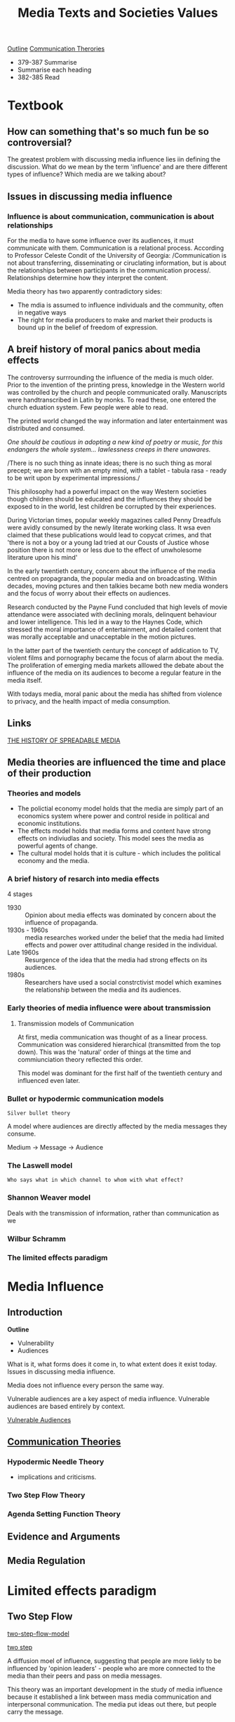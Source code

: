 #+TITLE: Media Texts and Societies Values
#+OPTIONS: num:nil
#+OPTIONS: toc:nil

[[https://mail.google.com/mail/u/0/#search/semester+outline/15dba3357730f011?projector=1][Outline]]
[[http://lessonbucket.com/media/communicationtheories.pdf][Communication Therories]]

- 379-387 Summarise
- Summarise each heading
- 382-385 Read

* Textbook

** How can something that's so much fun be so controversial?

The greatest problem with discussing media influence lies iin defining the discussion. 
What do we mean by the term 'influence' and are there different types of influence? Which media are we talking about?



** Issues in discussing media influence 

*** Influence is about communication, communication is about relationships

For the media to have some influence over its audiences, it must
communicate with them. Communication is a relational
process. According to Professor Celeste Condit of the University of
Georgia: /Communication is not about transferring, disseminating or
ciruclating information, but is about the relationships between
participants in the communication process/. Relationships determine
how they interpret the content.

Media theory has two apparently contradictory sides:
- The mdia is assumed to influence individuals and the community,
  often in negative ways
- The right for media producers to make and market their products is
  bound up in the belief of freedom of expression.


** A breif history of moral panics about media effects

The controversy surrrounding the influence of the media is much
older. Prior to the invention of the printing press, knowledge in the
Western world was controlled by the church and people communicated
orally. Manuscripts were handtranscribed in Latin by monks. To read
these, one entered the church eduation system. Few people were able to
read. 

The printed world changed the way information and later entertainment was distributed and consumed. 

/One should be cautious in adopting a new kind of poetry or music, for
this endangers the whole system... lawlessness creeps in there unawares./

/There is no such thing as innate ideas; there is no such thing as
moral precept; we are born with an empty mind, with a tablet - tabula
rasa - ready to be writ upon by experimental impressions./

This philosophy had a powerful impact on the way Western societies
though children should be educated and the influences they should be
exposed to in the world, lest children be corrupted by their
experiences.

During Victorian times, popular weekly magazines called Penny
Dreadfuls were avidly consumed by the newly literate working class. It
wsa even claimed that these publications would lead to copycat crimes,
and that 'there is not a boy or a young lad tried at our Cousts of
Justice whose position there is not more or less due to the effect of
unwholesome literature upon his mind'

In the early twentieth century, concern about the influence of the
media centred on propagranda, the popular media and on
broadcasting. Within decades, moving pctures and then talkies became
both new media wonders and the focus of worry about their effects on
audiences.

Research conducted by the Payne Fund concluded that high levels of
movie attendance were associated with declining morals, delinquent
behaviour and lower intelligence. This led in a way to the Haynes
Code, which stressed the moral importance of entertainment, and
detailed content that was morally acceptable and unacceptable in the
motion pictures. 

In the latter part of the twentieth century the concept of addication
to TV, violent films and pornography became the focus of alarm about
the media. The proliferation of emerging media markets alllowed the
debate about the influence of the media on its audiences to become a
regular feature in the media itself.

With todays media, moral panic about the media has shifted from
violence to privacy, and the health impact of media consumption.




** Links



[[http://spreadablemedia.org/essays/uricchio/#.WYugIVEjHs2][THE HISTORY OF SPREADABLE MEDIA]]



** Media theories are influenced the time and place of their production




*** Theories and models

- The polictial economy model holds that the media are simply part of
  an economics system where power and control reside in political and
  economic institutions.
- The effects model holds that media forms and content have strong
  effects on indiviudlas and society. This model sees the media as
  powerful agents of change.
- The cultural model holds that it is culture - which includes the political economy and the media.

*** A brief history of resarch into media effects

4 stages 

- 1930 :: Opinion about media effects was dominated by concern about
          the influence of propaganda.
- 1930s - 1960s :: media researches worked under the belief that the
                   media had limited effects and power over
                   attitudinal change resided in the individual.
- Late 1960s :: Resurgence of the idea that the media had strong
                effects on its audiences.
- 1980s :: Researchers have used a social constrctivist model which
           examines the relationship between the media and its
           audiences.

*** Early theories of media influence were about transmission


**** Transmission models of Communication

At first, media communication was thought of as a linear
process. Communication was considered hierarchical (transmitted from
the top down). This was the 'natural' order of things at the time and
commiunciation theory reflected this order.

This model was dominant for the first half of the twentieth century
and influenced even later.


*** Bullet or hypodermic communication models

=Silver bullet theory=

A model where audiences are directly affected by the media messages they consume.

Medium $\rightarrow$ Message $\rightarrow$ Audience

*** The Laswell model 

=Who says what in which channel to whom with what effect?=

*** Shannon Weaver model

Deals with the transmission of information, rather than communication as we 

*** Wilbur Schramm

*** The limited effects paradigm


* Media Influence 

** Introduction

*Outline*
- Vulnerability
- Audiences

What is it, what forms does it come in, to what extent does it exist
today. Issues in discussing media influence.

Media does not influence every person the same way.

Vulnerable audiences are a key aspect of media influence. Vulnerable
audiences are based entirely by context.

[[http://lessonbucket.com/vce-media/units-3-4/media-influence/evidence-and-arguments/][Vulnerable Audiences]]








** [[http://lessonbucket.com/vce-media/units-3-4/media-influence/communication-theories/][Communication Theories]]

*** Hypodermic Needle Theory

- implications and criticisms.

*** Two Step Flow Theory

*** Agenda Setting Function Theory


** Evidence and Arguments

** Media Regulation



* Limited effects paradigm


** Two Step Flow


[[c:Users/Anghelo/Google Drive/12 Media/img/two_step_flow.jpg][two-step-flow-model]]

[[./img/two_step_flow.jpg][two step]]

A diffusion moel of influence, suggesting that people are more liekly
to be influenced by 'opinion leaders' - people who are more connected
to the media than their peers and pass on media messages.

This theory was an important development in the study of media
influence because it established a link between mass media
communication and interpersonal communication. The media put ideas out
there, but people carry the message.


** Multistep flow model

This model, similar to the two-step flow model, acknowledges that
media between audience members who have no direct contact with the
media or opinion leaders.

Audiences are more prone to be influeced by those who are similar to
them than who are different.

Today we must consider the limited effects model in tandem with
current thinking about how audiences make sense of media messages.


** Social Learning Theory

This theory hypothesised that people learn from one another through
observational learning, imitation and modeling , and outlines three
requirements for people to learn and model behaviour:

- Attention and retention of what has been observed
- The ability to reproduce the behaviour
- Motivation for adopting the behaviour

Social learning theory proposed that audience members learn violence
through modelling - reproducing what they have seen in the media.

** Agenda Setting Function

The agenda-setting theory holds that the function of the media is not
to tell audiences what to think, but what to think about and how to
think about it. This theory was developed at a time when media
resarchers began questioning the idea that the media had limited
effects on its audiences.

The theory has two levels:

- The media sets the news agenda by telling audiences which issues are important.
- The media then suggests to audiences how they might think aabout an
  issue and which aspects of it are more important than others.

Agenda setting occurs through a process called gatekeeping in which
the media controls the flow of information disseminated to audiences
and thus determines a dominant or preferred reading of any given
issue.

The media also engages in a process termed priming in which some
issues are given coverage and others are ignored or minimised.

The media is influenced by issues of ownership and control, knowledge
of its audiiences and their values, access to footage and sources of
information, and the social and political context in which it
operates.




** Cultivation Theory

Cultivation theorists aruge that TV has long term effects that are
small, gradual, indirect but cumulative and significant. The dominant
effect is termed mainstreaming.

=Use of reality tv shows=

*** Gerbner

the overt expression of physical force (with or without a weapon,
against self or others) compelling action against one's will on pairs
of being hurt and/ or killed or threatened to be so victimized as part
of the plot.

*** Mean world synrome

An extension of cultiavtation thoery is the idea that watching TV
alters audience perception of relity to believe that the world is worse
than it actually is. 

** Reinforcement Theory

This is where audeinces use the media to reinforce thier existing
beliefs and values. 



** Uses and Gratification Theory

These needs are understood to include:

- Surveillance :: we like to keep an eye on what is happening in the
                  world, to find out what is going, to learn, to
                  satisfy our curiosity, to find information and to
                  reassure ourselves about our personal security.
- Personal Idenity :: we use the media to find out who we are by
     comparing ourselves with others, by identifying with someone we
     value, by reinforcing our beliefs and by finding models of
     behaviour.
- Personal Relationships :: the media helps us to gain insight into
     the lives of others, to empathise, to give us something to talk
     about with our friends and families.
- Diversion :: the media can help us to relieve stress, to relax, to
               fill in time, to give emotional release, or just be for
               fun.

** Criticisms of the uses and gratifications theory

- People use media completely to gratify themselves
- People consuming media are always active (wouldn't work for 5 year old watching a horror)
- 


** Postmodernity & Postmodernism

Postmodern approaches to media reject the distinction between high
culture and popular culture. Postmodernism promotes parody, irony and
playfulness.

Postmodernism describes a broad movement that developed in the mid to
late 20th century across philosophy, the arts, architecture and
criticism which marked a departure from modernism.

Postmodernity is the economic or cultural state or condition of
society which is said to exist after modernity.



** Reception Analysis

This area deals with the meanings the audience constructs from the
media. Reception theorists reject behaviourist cause-and-effect models
and empirical quantitative media research as too narrowly focused to
provide answers to the biger questions of the relationship between
audiences and the media they consume.

Reception studies employs aspects of semiotic analysis to determine
the 'politics of signification'.





** Media And Audience Framing

** Issues in Media Influence Today

In terms of media influence, issues such as intellectual property
rights, privacy and censorship and control must now be considered in a
different light. If audiences can now access everything do they?
Should they? And what can we do to protect vulnerable?

** Vulnerable Audiences

Some audiences are more susceptible to media influence than others. As
each new media technology arrives, the target audience for these
technologies is claimed to be at greatest risk. Over the years,
susceptibliity has been variously attributed to men, women, the
mentally unstable, heavy users, and of course children, who have been
claimed to be susceptible to anything and everything.


* Video Game Violence

** Evaluating Evidence - [[http://lessonbucket.com/vce-media/units-3-4/media-influence/evidence-and-arguments/][Link]]

*** Case Studies

A process or record of research into the development of a particular
person, group or situation over a period of time.

*** Laboratory Research

Replicable research conducted in a laboratory setting. Ignores how
media consumption occurs in the real world.

*** Longitudinal Research

Occurs over a long period of time (years or even decades) where
research is gathered from the same subjects.

*** Correlation Studies

Any research that finds a correlation between two sets of
data. Researches look for relationships between variables.

*** Qualitative Research

This involves long questionaires and detailed responses about media use.

*** Quantitative Research

Includes results of surveys and statistics.

*** Meta-analysis
    
When researches look at a number of studies and draw conclusions from
the collective results of this research. When the treatment effect (or
effect size) is consistent from one study to the next, meta-analysis
can be used to idenfiy this common effect.

* Practice SAC Questions

1. Name the texts that you studied for media texts and societies values
   this year.
   - Archie & the Editorial (All in the family) - 70s
   - Ruger Ad. - 90s
   - Penn & Teller: Bullshit! - 2005
   - Secrets (The Walking Dead) - 2011/2012
   - Bushmaster Ad - 2012

2. Describe one dominant value in one text that you studied this
   year. (2 marks)
   - The dominant value of the Ruger Ad was for gun safety and was
     aimed at an audience of law abiding citizens which was a smaller
     market at the time. This was to introduce new consumers of guns
     matching the dominant value of society of the right to bear
     arms. This is represented through various forms:
     - The blue colour which implies law enforcement, order and authority
     - 'More Than World Class, World's Best' which targets buyers of
       the corporate and educated demographic.
     - White backlight to represent the gun in an angelic manner.
     - Row of aligned golden bullet also showing order.
     - 'new design, new technology, quality control and extensive
       testing' which appeals to the target audience.

3. Outline how another text you studied reflects an oppositoinal or
   emerging value. (2 marks)
   - The Bushmaster Ad of 2012 represents the oppositional value of
     society at the time. This is targeted at 'real manly men' and was
     aimed to distinguish gun owners from the criminal acts of school
     shooting at the time. This poster achieves this in the following
     ways:
     - Colours of red, black and grey. This choice of red is provoking
       and stands out.
     - The font used is all caps and is very bold and striking bringing
       a powerful look to the ad.
     - Various references to 'manliness' are evident to encourage the
       reader to feel challenged of their masculinity.
     - Contrast of Adam L as unmanly to distance the audience from the
       event of the school shooting and see that as an unmanly act.
   - The oppositional value in society during the twenty-teens was the
     right to bear arms. The Bushmaster ad represented this value
     through its appeal to manliness and response to Adam L, the
     perpertrator of a school shooting in Sandy Hook Elementary. The
     ad showcases the gun in a provoking manner through its bold all
     caps font and grungy background. The colours chosen, red, black
     and grey also emphasise this confronting look which appeals to
     'manly men'. The ad makes various references to masculinity and
     the 'man card' which is to be 'revoked' and 'reissued' on
     purchase of the gun. This supports the oppoistional value showing
     owners of this gun who believe in the right to bear arms who also
     want to be an alpha male. This is contrasted with Adam L who is
     considered 'unmanly' though he had used this gun. This distances
     the reader from him as he used the gun for the wrong
     purpose.
4. Analyse how a social issue or discourse evolves from societies
   values as reflected in the media texts you studied this year. (6
   marks)
   - /(First attempt)/ In my discourse, Gun Violence in America from
     the 1960s til today, societies values have evolved and can be
     seen through various advertisements and the production of various
     tv series'. During the 1960s a less serious approach to the
     consumerism of gun ownership is present through the bright
     colours and inclusion of children. This was during a time that
     guns were much more prevalent and were the dominant value was pro
     gun ownership. Moving into the 70s, the representation of guns
     had changed to a sport. As the dominant value was fading, more
     advertisements of gun safety emerged and today as the discourse
     is now equally sided, the media representation of guns is evident
     in both arguments.
   - In the earlier study of the discourse, the dominant value at the
     time was pro gun ownership. This is evident in the character
     Archie in 'Archie & the Editorial' and in the advertisements of
     gun. During this time guns were taken lightly for its effect on
     violence by the majority and were seen as a item of
     'manliness'. During this time of high crime rates and assinations,
     the emerging value of gun regulation became more
     prevalent. Evident in the Ruger Ad we can see the focus on gun
     safety and law and order emerge into the dominant value. Moving
     into 2005 this dominant value of gun control caused debate and
     this is seen in Penn & Teller: Bullshit were logical arguments of
     gun ownership was better represented to show the issues with
     regulation for safety against criminals.
   - In the discourse studied, society's values have evolved and can
     be seen through the various the values and representations in the
     texts studied. The dominant value of the 1960s was for gun
     ownership, this is seen in the advertisements of items and their
     inclusion of guns. During this time it can be seen that guns were
     lightly taken due to the use of children, bright colours
     - shift in the orginal dominant value to the dominant value today
     - discourse is an ongoing discussion as texts respond to real
       life incidences.
5. Analyse the relationship between a dominant value and either an
   oppsitional or emerging value. Explain representation of each and
   how it reflects the society of its production. (8 marks)
   - During 2005 the dominant value for the discourse was pro gun
     regulation, which was heavily debated. Penn & Teller: Bullshit
     however juxtaposed this value with the oppositional value of
     society at the time which was for gun ownership. This contrast is
     evident in the representation of the characters to bring the
     audience to agreeing with the 'right to bear arms'. This was done
     through Suzanna who is shown as relatable and is seen as an
     everyday American. This is done through showing shots of her in
     her home doing everyday chores and by the absence of playful music
     when compared to other characteres. This is contrasted by the
     character Roger R, who can be constantly shown as smug through his
     acting.
     - Dominant value in the text
     - How the values are represented
     - Relationship between the values in the text and values in
       society at the time
     - Values of the audiences
* SAC PREP

- Prod Elements
- Story Elemeents
- Discourse
  - Context
  - Change over time
- Dom Value
- Emeging Value
- Opp Value
- Target Audience
- Representations

** Table of Text Values

| TEXT                 | YEAR | DOM                            | OPP                  | EM                   | Notes                          | Context                        | Intention/ Resulting Influence |
| <20>                 |      | <30>                           | <20>                 | <20>                 | <30>                           | <30>                           | <30>                           |
|----------------------+------+--------------------------------+----------------------+----------------------+--------------------------------+--------------------------------+--------------------------------|
| Archie & the Editorial(All in the family) |  70s | Right to bear arms (Archie)    | -                    | Need for control/regualtion(Michael) | Value representations match society at time | - High Police assasinations -Crime rates | Producers audience to adopt emerging value. They aimed to change society's values |
| Ruger Ad.            |  90s | " \rightarrow focus on safety and law & order | -                    | -                    | Does match society's value at at the time | Dom Value at time \rightarrow need for more control. However this was llosing popularity | Target: Corporate people - law abiding citizens (small market) |
| Penn & Teller: Bullshit | 2005 | " (P & T, Mabel, Suzanna)      | Regulation (Roger R, smug) | -                    | Values do not represent values in society at the time | Lots of debate (both values)   | Present logical arguments for specific values (not popular) |
| The Walking Dead (Secrets) | 2011 | " (Rick, Shane, Karl)          | Regulation (Lori)    | -                    | Values in text do not represent values in soiety at time | Zombie  Apocalypse             | Out of context, no influencee. Audience probably sided with dom value in text because of context |
| Bushmaster Ad        | 2012 | "                              | -                    | -                    | Does not match society's value | In response Adam L using that type of gun in sandy hook school shooting (Prior to sandy hook) | Target: 'manly' men, regain masculinity, people on edge about school shootings |

** Specific Shootings at Specific Times

*** Colum

*** Sandy Hook  
    
- Location :: Sandy Hook Elemenary School; Newtown, Connecticut, U.S
- Date :: December 14, 2012
- Perpetrator :: Adam Lanza
- Weapons :: Brushmaster XM15-E2S (.223); Glock 20SF (10mm)
- Total number of deaths :: 28

*** Pulse Night Club

- Location :: 1912 Orange Avenue, Orlando, Florida, U.S.
- Date :: June 12, 2016, 2:02-5:14 EDT, 13months ago
- Target :: Patrons of the Pulse gay nightclub
- Attack type :: Mass shooting, hostage-taking
- Death :: 50 (including the perpetrator)
- Non-fatal injuries :: 58
- Perpetrator :: Omar Mir Seddique Mateen

**** Pulse
 
Pulse was a gay bar, dance club and nightclub in Orlando, Florida.

=Founded in 2004 by Barbara Poma and Ron Legler=

In November 2016, the city of Orlando agrred to buy the nightclub for $2.25m
Mayor Buddy Dyer plans to convert the nightclub into a memorial.

**** Omar Mateen

- Age :: 29
- Residence :: Florida
Deadliest single gunman mass shooting in United States history.
Deadliest incident of violence against LGBT people
Deadliest terrorist attack since the September 11

Raised as Muslim. Trained to be a prison guard.
Unsuccessfully pursued a career in law enforcement.

Married 2009
Divorce 2011

According to wife Omar was 'mentally unstable and mentally ill'
and 'obviously distrubed, deeply and traumatized'

Former coworker of Mateen said he 'had talked about killing people'
and had a lot of hatred for people including black people, women,
jews, hispanics gay or lesbian people.

Facebook posts 

- vowing vengeance for American airstrikes in Iraq and Syria
- and to search for content related to terrorism.

Person of interest to FBI in May 2013  and July 2014

Rifle and a pistol

**** Timeline

- 2:00 :: Omar, parks his van outside Pulse.
- 2:02 :: Mateen enters the crowded club through a side door and kills
          a bouncer and dozens of patrons
- 2:05 :: Orlanda Police arrive and exchange fire. Mateen retreats to
          the restrooms. Police remove patrons from dance floor.
- 2:22 :: Mateen calls 911, pledges support to Islamic State saying he has explosives.
- 3:00 :: Bomb squad and SWAT teams are called in.
- 5:00 :: Police breach restroom wall.
- 5:03 :: Patrons flee through the hole in the wall. Mateen emerges but is killed by SWAT.
- 2:03 :: An off-duty police officer responds to the shots exchanging
          gunfire, outside the club.

**** Motive theories

Not everyone killed at Pulse was gay.
ISIS calimed responsibilty for the attack.

Only confirmed motive is the shooter's statements to 911 operators and
hostage negotiators.  He told them he pledged allegiance to ISIS and
wanted people to know the pain that Syrains and Iraqis felt.

    
** How the values are represented

* Past Exams

- Identify, compare and contrast past representations of discourse in media text.
- Use production and story elements to justify answers.

- Stagnant Discussion
- Talk about influences

* Glossary

- mainstreaming :: the 'blurring, blending and bending' attitudes
                   which confirm fears and prejudices about the 'way
                   things are'.
